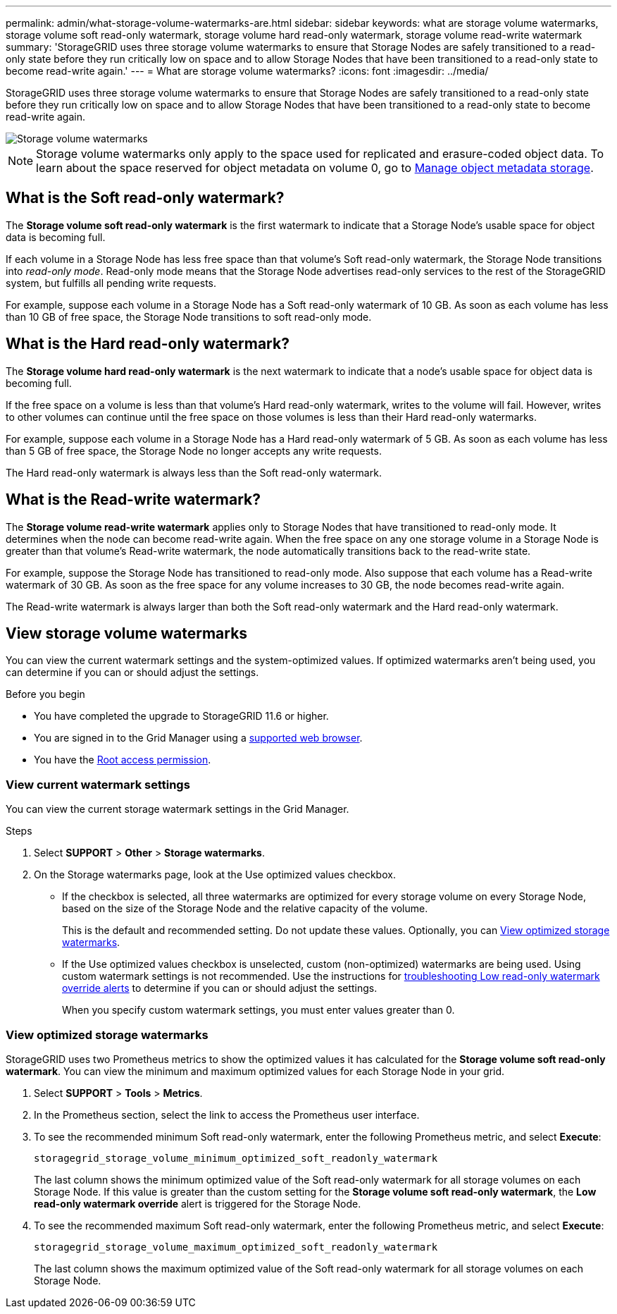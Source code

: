 ---
permalink: admin/what-storage-volume-watermarks-are.html
sidebar: sidebar
keywords: what are storage volume watermarks, storage volume soft read-only watermark, storage volume hard read-only watermark, storage volume read-write watermark
summary: 'StorageGRID uses three storage volume watermarks to ensure that Storage Nodes are safely transitioned to a read-only state before they run critically low on space and to allow Storage Nodes that have been transitioned to a read-only state to become read-write again.'
---
= What are storage volume watermarks?
:icons: font
:imagesdir: ../media/

[.lead]
StorageGRID uses three storage volume watermarks to ensure that Storage Nodes are safely transitioned to a read-only state before they run critically low on space and to allow Storage Nodes that have been transitioned to a read-only state to become read-write again.

image::../media/storage_volume_watermarks.png[Storage volume watermarks]

NOTE: Storage volume watermarks only apply to the space used for replicated and erasure-coded object data. To learn about the space reserved for object metadata on volume 0, go to 
link:managing-object-metadata-storage.html[Manage object metadata storage].

== What is the Soft read-only watermark?
The *Storage volume soft read-only watermark* is the first watermark to indicate that a Storage Node's usable space for object data is becoming full. 

If each volume in a Storage Node has less free space than that volume's Soft read-only watermark, the Storage Node transitions into _read-only mode_. Read-only mode means that the Storage Node advertises read-only services to the rest of the StorageGRID system, but fulfills all pending write requests.

For example, suppose each volume in a Storage Node has a Soft read-only watermark of 10 GB. As soon as each volume has less than 10 GB of free space, the Storage Node transitions to soft read-only mode.

== What is the Hard read-only watermark?

The *Storage volume hard read-only watermark* is the next watermark to indicate that a node's usable space for object data is becoming full. 

If the free space on a volume is less than that volume's Hard read-only watermark, writes to the volume will fail. However, writes to other volumes can continue until the free space on those volumes is less than their Hard read-only watermarks.

For example, suppose each volume in a Storage Node has a Hard read-only watermark of 5 GB. As soon as each volume has less than 5 GB of free space, the Storage Node no longer accepts any write requests.

The Hard read-only watermark is always less than the Soft read-only watermark.

== What is the Read-write watermark?

The *Storage volume read-write watermark* applies only to Storage Nodes that have transitioned to read-only mode. It determines when the node can become read-write again. When the free space on any one storage volume in a Storage Node is greater than that volume’s Read-write watermark, the node automatically transitions back to the read-write state.

For example, suppose the Storage Node has transitioned to read-only mode. Also suppose that each volume has a Read-write watermark of 30 GB. As soon as the free space for any volume increases to 30 GB, the node becomes read-write again.

The Read-write watermark is always larger than both the Soft read-only watermark and the Hard read-only watermark.

== View storage volume watermarks

You can view the current watermark settings and the system-optimized values. If optimized watermarks aren't being used, you can determine if you can or should adjust the settings.

.Before you begin

* You have completed the upgrade to StorageGRID 11.6 or higher.

* You are signed in to the Grid Manager using a link:../admin/web-browser-requirements.html[supported web browser].

* You have the link:admin-group-permissions.html[Root access permission].

=== View current watermark settings

You can view the current storage watermark settings in the Grid Manager.

.Steps

. Select *SUPPORT* > *Other* > *Storage watermarks*. 
.	On the Storage watermarks page, look at the Use optimized values checkbox.

* If the checkbox is selected, all three watermarks are optimized for every storage volume on every Storage Node, based on the size of the Storage Node and the relative capacity of the volume.
+
This is the default and recommended setting. Do not update these values. Optionally, you can <<view-optimized-storage-watermarks,View optimized storage watermarks>>.

*	If the Use optimized values checkbox is unselected, custom (non-optimized) watermarks are being used. Using custom watermark settings is not recommended. Use the instructions for link:../troubleshoot/troubleshoot-low-watermark-alert.html[troubleshooting Low read-only watermark override alerts] to determine if you can or should adjust the settings.
+
When you specify custom watermark settings, you must enter values greater than 0.

=== [[view-optimized-storage-watermarks]]View optimized storage watermarks

StorageGRID uses two Prometheus metrics to show the optimized values it has calculated for the *Storage volume soft read-only watermark*. You can view the minimum and maximum optimized values for each Storage Node in your grid.

. Select *SUPPORT* > *Tools* > *Metrics*.

. In the Prometheus section, select the link to access the Prometheus user interface.

. To see the recommended minimum Soft read-only watermark, enter the following Prometheus metric, and select *Execute*:
+
`storagegrid_storage_volume_minimum_optimized_soft_readonly_watermark`
+
The last column shows the minimum optimized value of the Soft read-only watermark for all storage volumes on each Storage Node. If this value is greater than the custom setting for the *Storage volume soft read-only watermark*, the *Low read-only watermark override* alert is triggered for the Storage Node.

. To see the recommended maximum Soft read-only watermark, enter the following Prometheus metric, and select *Execute*: 
+
`storagegrid_storage_volume_maximum_optimized_soft_readonly_watermark`
+
The last column shows the maximum optimized value of the Soft read-only watermark for all storage volumes on each Storage Node. 